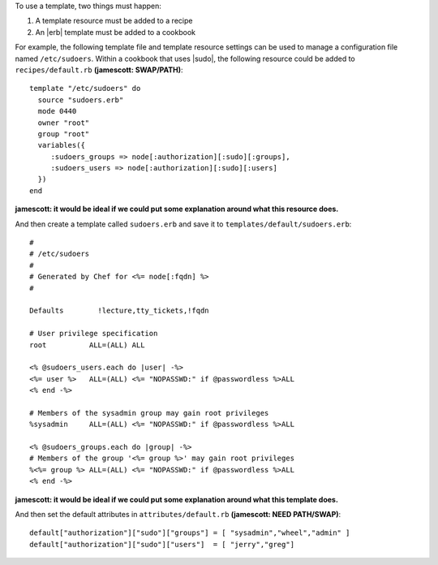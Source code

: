 .. The contents of this file are included in multiple topics.
.. This file should not be changed in a way that hinders its ability to appear in multiple documentation sets.

To use a template, two things must happen:

1. A template resource must be added to a recipe
2. An |erb| template must be added to a cookbook

For example, the following template file and template resource settings can be used to manage a configuration file named ``/etc/sudoers``. Within a cookbook that uses |sudo|, the following resource could be added to ``recipes/default.rb`` **(jamescott: SWAP/PATH)**::

   template "/etc/sudoers" do
     source "sudoers.erb"
     mode 0440
     owner "root"
     group "root"
     variables({
        :sudoers_groups => node[:authorization][:sudo][:groups],
        :sudoers_users => node[:authorization][:sudo][:users]
     })
   end
   
**jamescott: it would be ideal if we could put some explanation around what this resource does.** 

And then create a template called ``sudoers.erb`` and save it to ``templates/default/sudoers.erb``::

   #
   # /etc/sudoers
   #
   # Generated by Chef for <%= node[:fqdn] %> 
   #
    
   Defaults        !lecture,tty_tickets,!fqdn
    
   # User privilege specification
   root          ALL=(ALL) ALL
    
   <% @sudoers_users.each do |user| -%>
   <%= user %>   ALL=(ALL) <%= "NOPASSWD:" if @passwordless %>ALL
   <% end -%>
    
   # Members of the sysadmin group may gain root privileges
   %sysadmin     ALL=(ALL) <%= "NOPASSWD:" if @passwordless %>ALL 
   
   <% @sudoers_groups.each do |group| -%>
   # Members of the group '<%= group %>' may gain root privileges
   %<%= group %> ALL=(ALL) <%= "NOPASSWD:" if @passwordless %>ALL
   <% end -%>

**jamescott: it would be ideal if we could put some explanation around what this template does.** 

And then set the default attributes in ``attributes/default.rb`` **(jamescott: NEED PATH/SWAP)**::

   default["authorization"]["sudo"]["groups"] = [ "sysadmin","wheel","admin" ]
   default["authorization"]["sudo"]["users"]  = [ "jerry","greg"]